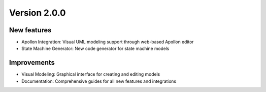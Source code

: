 Version 2.0.0
=============

New features
------------

* Apollon Integration: Visual UML modeling support through web-based Apollon editor
* State Machine Generator: New code generator for state machine models

Improvements
------------

* Visual Modeling: Graphical interface for creating and editing models
* Documentation: Comprehensive guides for all new features and integrations
